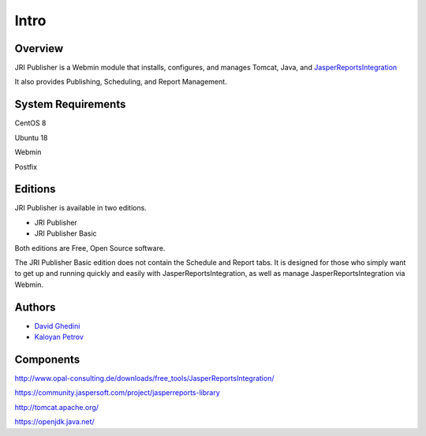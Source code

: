 Intro
===========================

Overview
------------

JRI Publisher is a Webmin module that installs, configures, and manages Tomcat, Java, and `JasperReportsIntegration`_

.. _`JasperReportsIntegration`: https://www.opal-consulting.de/downloads/free_tools/JasperReportsIntegration/ 

It also provides Publishing, Scheduling, and Report Management.

.. image:: _static/JRI-Publisher.fw.png


System Requirements
-------------------
CentOS 8

Ubuntu 18

Webmin

Postfix

Editions
--------
JRI Publisher is available in two editions.

* JRI Publisher

* JRI Publisher Basic

Both editions are Free, Open Source software.

The JRI Publisher Basic edition does not contain the Schedule and Report tabs.  It is designed for those who simply want to get up and running quickly and easily with JasperReportsIntegration, as well as manage JasperReportsIntegration via Webmin.



Authors
-------
* `David Ghedini`_
* `Kaloyan Petrov`_

.. _`David Ghedini`: https://github.com/DavidGhedini
.. _`Kaloyan Petrov`: https://github.com/kaloyan13



Components
----------

http://www.opal-consulting.de/downloads/free_tools/JasperReportsIntegration/

https://community.jaspersoft.com/project/jasperreports-library

http://tomcat.apache.org/

https://openjdk.java.net/

    

